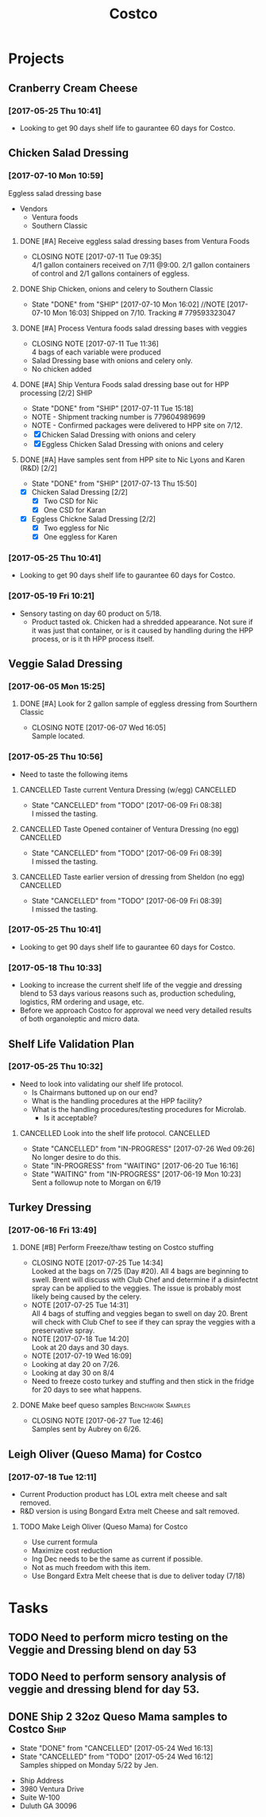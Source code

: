 #+TITLE: Costco
#+FILETAGS:

* Projects
** Cranberry Cream Cheese
*** [2017-05-25 Thu 10:41]
 - Looking to get 90 days shelf life to gaurantee 60 days for Costco.
** Chicken Salad Dressing
*** [2017-07-10 Mon 10:59]
Eggless salad dressing base
 - Vendors
   - Ventura foods
   - Southern Classic
**** DONE [#A] Receive eggless salad dressing bases from Ventura Foods
     CLOSED: [2017-07-11 Tue 09:35] DEADLINE: <2017-07-11 Tue>
     - CLOSING NOTE [2017-07-11 Tue 09:35] \\
       4/1 gallon containers received on 7/11 @9:00. 2/1 gallon containers of control and 2/1 gallons containers of eggless.
**** DONE Ship Chicken, onions and celery to Southern Classic
     CLOSED: [2017-07-10 Mon 16:02] DEADLINE: <2017-07-10 Mon>
     - State "DONE"       from "SHIP"       [2017-07-10 Mon 16:02]
       //NOTE [2017-07-10 Mon 16:03]
       Shipped on 7/10. Tracking # 779593323047
**** DONE [#A] Process Ventura foods salad dressing bases with veggies
     CLOSED: [2017-07-11 Tue 11:36]
     - CLOSING NOTE [2017-07-11 Tue 11:36] \\
       4 bags of each variable were produced
 - Salad Dressing base with onions and celery only.
 - No chicken added
**** DONE [#A] Ship Ventura Foods salad dressing base out for HPP processing [2/2]:SHIP:
     CLOSED: [2017-07-11 Tue 15:18] DEADLINE: <2017-07-11 Tue>
     - State "DONE"       from "SHIP"       [2017-07-11 Tue 15:18]
     - NOTE - Shipment tracking number is 779604989699
     - NOTE - Confirmed packages were delivered to HPP site on 7/12.
     - [X] Chicken Salad Dressing with onions and celery
     - [X] Eggless Chicken Salad Dressing with onions and celery
**** DONE [#A] Have samples sent from HPP site to Nic Lyons and Karen (R&D) [2/2]
     CLOSED: [2017-07-13 Thu 15:50] DEADLINE: <2017-07-13 Thu>
     - State "DONE"       from "SHIP"       [2017-07-13 Thu 15:50]
 - [X] Chicken Salad Dressing [2/2]
   - [X] Two CSD for Nic
   - [X] One CSD for Karan
 - [X] Eggless Chickne Salad Dressing [2/2]
   - [X] Two eggless for Nic
   - [X] One eggless for Karen
*** [2017-05-25 Thu 10:41]
 - Looking to get 90 days shelf life to gaurantee 60 days for Costco.
*** [2017-05-19 Fri 10:21]
 - Sensory tasting on day 60 product on 5/18.
   - Product tasted ok. Chicken had a shredded appearance. Not sure if it was just that container, or is it caused by handling during the HPP process, or is it th HPP process itself.
** Veggie Salad Dressing
*** [2017-06-05 Mon 15:25]
**** DONE [#A] Look for 2 gallon sample of eggless dressing from Sourthern Classic
     CLOSED: [2017-06-07 Wed 16:05] DEADLINE: <2017-06-06 Tue>
     - CLOSING NOTE [2017-06-07 Wed 16:05] \\
       Sample located.
*** [2017-05-25 Thu 10:56]
 - Need to taste the following items
**** CANCELLED Taste current Ventura Dressing (w/egg)             :CANCELLED:
     CLOSED: [2017-06-09 Fri 08:38] DEADLINE: <2017-05-25 Thu>
     - State "CANCELLED"  from "TODO"       [2017-06-09 Fri 08:38] \\
       I missed the tasting.
**** CANCELLED Taste Opened container of Ventura Dressing (no egg) :CANCELLED:
     CLOSED: [2017-06-09 Fri 08:39] DEADLINE: <2017-05-25 Thu>
     - State "CANCELLED"  from "TODO"       [2017-06-09 Fri 08:39] \\
       I missed the tasting.
**** CANCELLED Taste earlier version of dressing from Sheldon (no egg) :CANCELLED:
     CLOSED: [2017-06-09 Fri 08:39] DEADLINE: <2017-05-25 Thu>
     - State "CANCELLED"  from "TODO"       [2017-06-09 Fri 08:39] \\
       I missed the tasting.
*** [2017-05-25 Thu 10:41]
 - Looking to get 90 days shelf life to gaurantee 60 days for Costco.
*** [2017-05-18 Thu 10:33] 
   - Looking to increase the current shelf life of the veggie and dressing blend to 53 days various reasons such as, production scheduling, logistics, RM ordering and usage, etc.
   - Before we approach Costco for approval we need very detailed results of both organoleptic and micro data.

** Shelf Life Validation Plan
*** [2017-05-25 Thu 10:32]
 - Need to look into validating our shelf life protocol.
   - Is Chairmans buttoned up on our end?
   - What is the handling procedures at the HPP facility?
   - What is the handling procedures/testing procedures for Microlab.
     - Is it acceptable?
**** CANCELLED Look into the shelf life protocol.                 :CANCELLED:
     CLOSED: [2017-07-26 Wed 09:26] DEADLINE: <r2017-06-23 Fri>

     - State "CANCELLED"  from "IN-PROGRESS" [2017-07-26 Wed 09:26] \\
       No longer desire to do this.
     - State "IN-PROGRESS" from "WAITING"    [2017-06-20 Tue 16:16]
     - State "WAITING"    from "IN-PROGRESS" [2017-06-19 Mon 10:23] \\
       Sent a followup note to Morgan on 6/19
** Turkey Dressing
*** [2017-06-16 Fri 13:49]
**** DONE [#B] Perform Freeze/thaw testing on Costco stuffing
     CLOSED: [2017-07-25 Tue 14:34] SCHEDULED: <2017-07-26 Wed>
     - CLOSING NOTE [2017-07-25 Tue 14:34] \\
       Looked at the bags on 7/25 (Day #20). All 4 bags are beginning to swell. Brent will discuss with Club Chef and determine if a disinfectnt spray can be applied to the veggies. The issue is probably most likely being caused by the celery.
     - NOTE [2017-07-25 Tue 14:31] \\
       All 4 bags of stuffing and veggies began to swell on day 20.
       Brent will check with Club Chef to see if they can spray the veggies with a preservative spray.
     - NOTE [2017-07-18 Tue 14:20] \\
       Look at 20 days and 30 days.
     - NOTE [2017-07-19 Wed 16:09] \\
     - Looking at day 20 on 7/26.
     - Looking at day 30 on 8/4
     - Need to freeze costo turkey and stuffing and then stick in the fridge for 20 days to see what happens.
 
**** DONE Make beef queso samples                         :Benchwork:Samples:
     CLOSED: [2017-06-27 Tue 12:46] SCHEDULED: <2017-06-21 Wed>

     - CLOSING NOTE [2017-06-27 Tue 12:46] \\
       Samples sent by Aubrey on 6/26.
** Leigh Oliver (Queso Mama) for Costco
*** [2017-07-18 Tue 12:11]
- Current Production product has LOL extra melt cheese and salt removed.
- R&D version is using Bongard Extra melt Cheese and salt removed.
**** TODO Make Leigh Oliver (Queso Mama) for Costco
     SCHEDULED: <2017-07-28 Fri>
- Use current formula
- Maximize cost reduction
- Ing Dec needs to be the same as current if possible.
- Not as much freedom with this item.
- Use Bongard Extra Melt cheese that is due to deliver today (7/18)
* Tasks

** TODO Need to perform micro testing on the Veggie and Dressing blend on day 53

** TODO Need to perform sensory analysis of veggie and dressing blend for day 53.

** DONE Ship 2 32oz Queso Mama samples to Costco                       :Ship:
   CLOSED: [2017-05-24 Wed 16:12] DEADLINE: <2017-05-22 Mon>
   - State "DONE"       from "CANCELLED"  [2017-05-24 Wed 16:13]
   - State "CANCELLED"  from "TODO"       [2017-05-24 Wed 16:12] \\
     Samples shipped on Monday 5/22 by Jen.
 - Ship Address
 - 3980 Ventura Drive
 - Suite W-100
 - Duluth GA 30096
